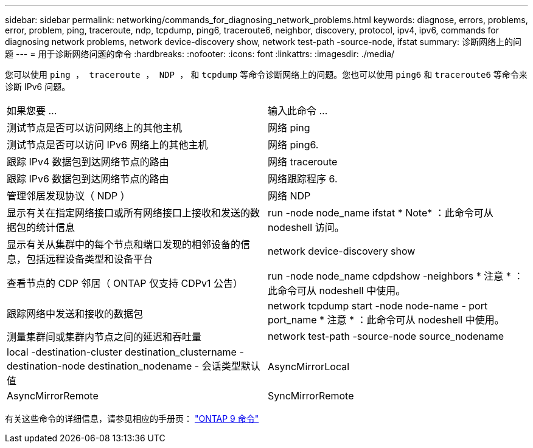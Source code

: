 ---
sidebar: sidebar 
permalink: networking/commands_for_diagnosing_network_problems.html 
keywords: diagnose, errors, problems, error, problem, ping, traceroute, ndp, tcpdump, ping6, traceroute6, neighbor, discovery, protocol, ipv4, ipv6, commands for diagnosing network problems, network device-discovery show, network test-path -source-node, ifstat 
summary: 诊断网络上的问题 
---
= 用于诊断网络问题的命令
:hardbreaks:
:nofooter: 
:icons: font
:linkattrs: 
:imagesdir: ./media/


[role="lead"]
您可以使用 `ping ， traceroute ， NDP ，` 和 `tcpdump` 等命令诊断网络上的问题。您也可以使用 `ping6` 和 `traceroute6` 等命令来诊断 IPv6 问题。

|===


| 如果您要 ... | 输入此命令 ... 


| 测试节点是否可以访问网络上的其他主机 | 网络 ping 


| 测试节点是否可以访问 IPv6 网络上的其他主机 | 网络 ping6. 


| 跟踪 IPv4 数据包到达网络节点的路由 | 网络 traceroute 


| 跟踪 IPv6 数据包到达网络节点的路由 | 网络跟踪程序 6. 


| 管理邻居发现协议（ NDP ） | 网络 NDP 


| 显示有关在指定网络接口或所有网络接口上接收和发送的数据包的统计信息 | run -node node_name ifstat * Note* ：此命令可从 nodeshell 访问。 


| 显示有关从集群中的每个节点和端口发现的相邻设备的信息，包括远程设备类型和设备平台 | network device-discovery show 


| 查看节点的 CDP 邻居（ ONTAP 仅支持 CDPv1 公告） | run -node node_name cdpdshow -neighbors * 注意 * ：此命令可从 nodeshell 中使用。 


| 跟踪网络中发送和接收的数据包 | network tcpdump start -node node-name - port port_name * 注意 * ：此命令可从 nodeshell 中使用。 


| 测量集群间或集群内节点之间的延迟和吞吐量 | network test-path -source-node source_nodename 


| local -destination-cluster destination_clustername - destination-node destination_nodename - 会话类型默认值 | AsyncMirrorLocal 


| AsyncMirrorRemote | SyncMirrorRemote 
|===
有关这些命令的详细信息，请参见相应的手册页： http://docs.netapp.com/ontap-9/topic/com.netapp.doc.dot-cm-cmpr/GUID-5CB10C70-AC11-41C0-8C16-B4D0DF916E9B.html["ONTAP 9 命令"^]
